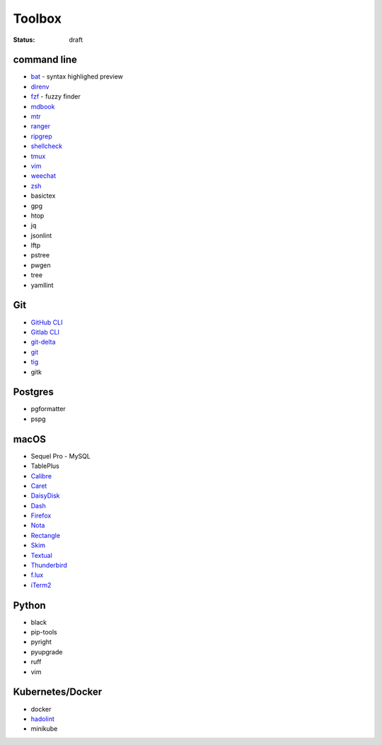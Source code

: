 Toolbox
=======

:status: draft

command line
------------
* `bat <https://github.com/sharkdp/bat>`_ - syntax highlighed preview
* `direnv <https://direnv.net>`_
* `fzf <https://github.com/junegunn/fzf>`_ - fuzzy finder
* `mdbook <https://rust-lang.github.io/mdBook/>`_
* `mtr <https://github.com/traviscross/mtr>`_
* `ranger <https://ranger.github.io>`_
* `ripgrep <https://github.com/BurntSushi/ripgrep>`_
* `shellcheck <https://www.shellcheck.net>`_
* `tmux <https://github.com/tmux/tmux/wiki>`_
* `vim <https://www.vim.org/>`_
* `weechat <https://weechat.org/>`_
* `zsh <https://www.zsh.org/>`_
* basictex
* gpg
* htop
* jq
* jsonlint
* lftp
* pstree
* pwgen
* tree
* yamllint

Git
---
* `GitHub CLI <https://cli.github.com>`_
* `Gitlab CLI <https://glab.readthedocs.io>`_
* `git-delta <https://dandavison.github.io/delta/>`_
* `git <https://git-scm.com>`_
* `tig <https://jonas.github.io/tig/>`_
* gitk

Postgres
--------
* pgformatter
* pspg

macOS
-----
- Sequel Pro - MySQL
- TablePlus
- `Calibre <https://calibre-ebook.com/>`_
- `Caret <https://caret.io>`_
- `DaisyDisk <https://daisydiskapp.com>`_
- `Dash <https://kapeli.com/dash>`_
- `Firefox <https://www.mozilla.org/en-US/firefox/browsers/>`_
- `Nota <https://nota.md>`_
- `Rectangle <https://rectangleapp.com>`_
- `Skim <https://skim-app.sourceforge.io>`_
- `Textual <https://www.codeux.com/textual>`_
- `Thunderbird <https://www.thunderbird.net>`_
- `f.lux <https://justgetflux.com>`_
- `iTerm2 <https://iterm2.com>`_

Python
------
- black
- pip-tools
- pyright
- pyupgrade
- ruff
- vim

Kubernetes/Docker
-----------------
- docker
- `hadolint <https://github.com/hadolint/hadolint>`_
- minikube
